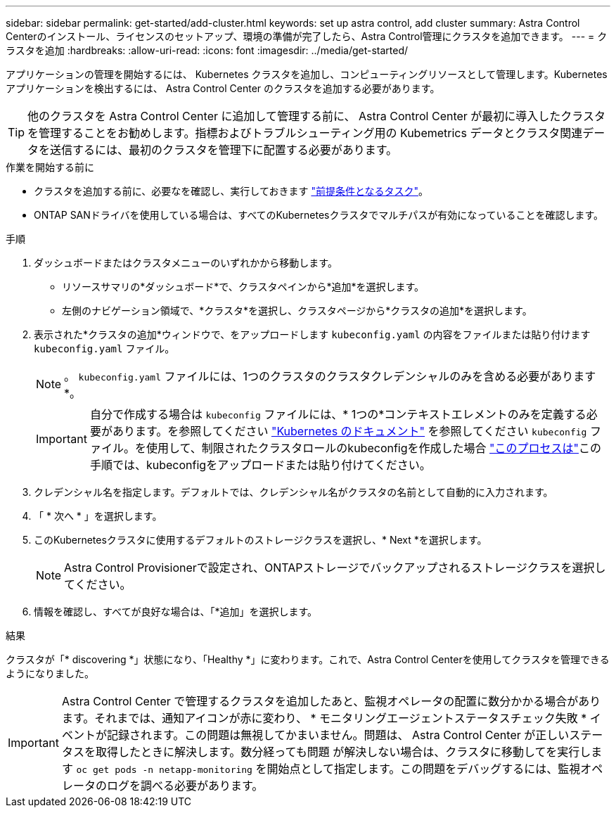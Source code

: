 ---
sidebar: sidebar 
permalink: get-started/add-cluster.html 
keywords: set up astra control, add cluster 
summary: Astra Control Centerのインストール、ライセンスのセットアップ、環境の準備が完了したら、Astra Control管理にクラスタを追加できます。 
---
= クラスタを追加
:hardbreaks:
:allow-uri-read: 
:icons: font
:imagesdir: ../media/get-started/


[role="lead"]
アプリケーションの管理を開始するには、 Kubernetes クラスタを追加し、コンピューティングリソースとして管理します。Kubernetes アプリケーションを検出するには、 Astra Control Center のクラスタを追加する必要があります。


TIP: 他のクラスタを Astra Control Center に追加して管理する前に、 Astra Control Center が最初に導入したクラスタを管理することをお勧めします。指標およびトラブルシューティング用の Kubemetrics データとクラスタ関連データを送信するには、最初のクラスタを管理下に配置する必要があります。

.作業を開始する前に
* クラスタを追加する前に、必要なを確認し、実行しておきます link:../get-started/prep-for-cluster-management.html["前提条件となるタスク"]。
* ONTAP SANドライバを使用している場合は、すべてのKubernetesクラスタでマルチパスが有効になっていることを確認します。


.手順
. ダッシュボードまたはクラスタメニューのいずれかから移動します。
+
** リソースサマリの*ダッシュボード*で、クラスタペインから*追加*を選択します。
** 左側のナビゲーション領域で、*クラスタ*を選択し、クラスタページから*クラスタの追加*を選択します。


. 表示された*クラスタの追加*ウィンドウで、をアップロードします `kubeconfig.yaml` の内容をファイルまたは貼り付けます `kubeconfig.yaml` ファイル。
+

NOTE: 。 `kubeconfig.yaml` ファイルには、1つのクラスタのクラスタクレデンシャルのみを含める必要があります*。

+

IMPORTANT: 自分で作成する場合は `kubeconfig` ファイルには、* 1つの*コンテキストエレメントのみを定義する必要があります。を参照してください https://kubernetes.io/docs/concepts/configuration/organize-cluster-access-kubeconfig/["Kubernetes のドキュメント"^] を参照してください `kubeconfig` ファイル。を使用して、制限されたクラスタロールのkubeconfigを作成した場合 link:../get-started/add-cluster.html["このプロセスは"]この手順では、kubeconfigをアップロードまたは貼り付けてください。

. クレデンシャル名を指定します。デフォルトでは、クレデンシャル名がクラスタの名前として自動的に入力されます。
. 「 * 次へ * 」を選択します。
. このKubernetesクラスタに使用するデフォルトのストレージクラスを選択し、* Next *を選択します。
+

NOTE: Astra Control Provisionerで設定され、ONTAPストレージでバックアップされるストレージクラスを選択してください。

. 情報を確認し、すべてが良好な場合は、「*追加」を選択します。


.結果
クラスタが「* discovering *」状態になり、「Healthy *」に変わります。これで、Astra Control Centerを使用してクラスタを管理できるようになりました。


IMPORTANT: Astra Control Center で管理するクラスタを追加したあと、監視オペレータの配置に数分かかる場合があります。それまでは、通知アイコンが赤に変わり、 * モニタリングエージェントステータスチェック失敗 * イベントが記録されます。この問題は無視してかまいません。問題は、 Astra Control Center が正しいステータスを取得したときに解決します。数分経っても問題 が解決しない場合は、クラスタに移動してを実行します `oc get pods -n netapp-monitoring` を開始点として指定します。この問題をデバッグするには、監視オペレータのログを調べる必要があります。
